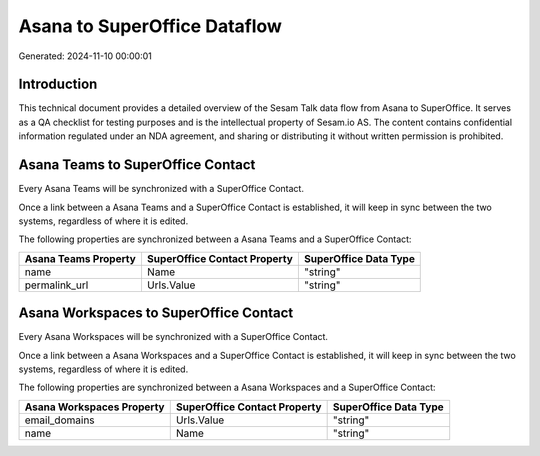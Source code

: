 =============================
Asana to SuperOffice Dataflow
=============================

Generated: 2024-11-10 00:00:01

Introduction
------------

This technical document provides a detailed overview of the Sesam Talk data flow from Asana to SuperOffice. It serves as a QA checklist for testing purposes and is the intellectual property of Sesam.io AS. The content contains confidential information regulated under an NDA agreement, and sharing or distributing it without written permission is prohibited.

Asana Teams to SuperOffice Contact
----------------------------------
Every Asana Teams will be synchronized with a SuperOffice Contact.

Once a link between a Asana Teams and a SuperOffice Contact is established, it will keep in sync between the two systems, regardless of where it is edited.

The following properties are synchronized between a Asana Teams and a SuperOffice Contact:

.. list-table::
   :header-rows: 1

   * - Asana Teams Property
     - SuperOffice Contact Property
     - SuperOffice Data Type
   * - name
     - Name
     - "string"
   * - permalink_url
     - Urls.Value
     - "string"


Asana Workspaces to SuperOffice Contact
---------------------------------------
Every Asana Workspaces will be synchronized with a SuperOffice Contact.

Once a link between a Asana Workspaces and a SuperOffice Contact is established, it will keep in sync between the two systems, regardless of where it is edited.

The following properties are synchronized between a Asana Workspaces and a SuperOffice Contact:

.. list-table::
   :header-rows: 1

   * - Asana Workspaces Property
     - SuperOffice Contact Property
     - SuperOffice Data Type
   * - email_domains
     - Urls.Value
     - "string"
   * - name
     - Name
     - "string"

